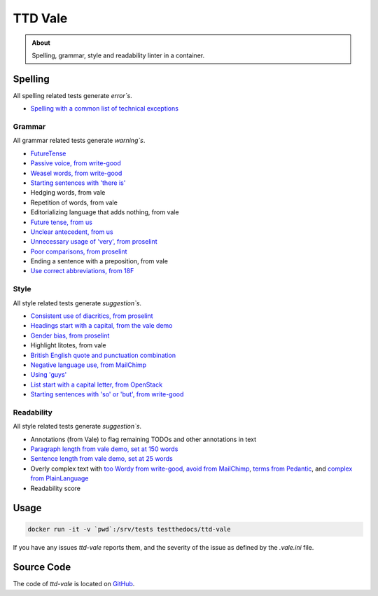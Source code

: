 ========
TTD Vale
========

.. admonition:: About

    Spelling, grammar, style and readability linter in a container.

Spelling
========

All spelling related tests generate *error`s*.

- `Spelling with a common list of technical exceptions <https://github.com/testthedocs/vale-styles/blob/master/ttd/Spelling.yml>`_

Grammar
-------

All grammar related tests generate *warning`s*.

- `FutureTense <https://github.com/testthedocs/vale-styles/blob/master/ttd/FutureTense.yml>`_
- `Passive voice, from write-good <https://github.com/testthedocs/vale-styles/blob/master/write-good/Passive.yml>`_
- `Weasel words, from write-good <https://github.com/testthedocs/vale-styles/blob/master/write-good/Weasel.yml>`_
- `Starting sentences with 'there is' <https://github.com/testthedocs/vale-styles/blob/master/write-good/ThereIs.yml>`_
- Hedging words, from vale
- Repetition of words, from vale
- Editorializing language that adds nothing, from vale
- `Future tense, from us <https://github.com/testthedocs/vale-styles/blob/master/ttd/FutureTense.yml>`_
- `Unclear antecedent, from us <https://github.com/testthedocs/vale-styles/blob/master/ttd/UnclearAntecedent.yml>`_
- `Unnecessary usage of 'very', from proselint <https://github.com/testthedocs/vale-styles/blob/master/proselint/Very.yml>`_
- `Poor comparisons, from proselint <https://github.com/testthedocs/vale-styles/blob/master/proselint/Uncomparables.yml>`_
- Ending a sentence with a preposition, from vale
- `Use correct abbreviations, from 18F <https://github.com/errata-ai/vale/blob/master/styles/18F/Abbreviations.yml>`_

Style
-----

All style related tests generate *suggestion`s*.

- `Consistent use of diacritics, from proselint <https://github.com/testthedocs/vale-styles/blob/master/proselint/Diacritical.yml>`_
- `Headings start with a capital, from the vale demo <https://github.com/errata-ai/vale/blob/master/styles/demo/HeadingStartsWithCapital.yml>`_
- `Gender bias, from proselint <https://github.com/testthedocs/vale-styles/blob/master/proselint/GenderBias.yml>`_
- Highlight litotes, from vale
- `British English quote and punctuation combination <https://github.com/errata-ai/vale/blob/master/styles/18F/Quotes.yml>`_
- `Negative language use, from MailChimp <https://github.com/errata-ai/vale/blob/master/styles/MailChimp/Negative.yml>`_
- `Using 'guys' <https://github.com/errata-ai/vale/blob/master/styles/Pedantic/Guys.yml>`_
- `List start with a capital letter, from OpenStack <https://github.com/errata-ai/vale/blob/master/styles/OpenStack/ListStart.yml>`_
- `Starting sentences with 'so' or 'but', from write-good <https://github.com/testthedocs/vale-styles/blob/master/write-good/So.yml>`_

Readability
-----------

All style related tests generate *suggestion`s*.

- Annotations (from Vale) to flag remaining TODOs and other annotations in text
- `Paragraph length from vale demo, set at 150 words <https://github.com/errata-ai/vale/blob/master/styles/demo/ParagraphLength.yml>`_
- `Sentence length from vale demo, set at 25 words <https://github.com/errata-ai/vale/blob/master/styles/demo/SentenceLength.yml>`_
- Overly complex text with `too Wordy from write-good <https://github.com/testthedocs/vale-styles/blob/master/write-good/TooWordy.yml>`_, `avoid from MailChimp <https://github.com/errata-ai/vale/blob/master/styles/MailChimp/Avoid.yml>`_, `terms from Pedantic <https://github.com/errata-ai/vale/blob/master/styles/Pedantic/Terms.yml>`_, and `complex from PlainLanguage <https://github.com/errata-ai/vale/blob/master/styles/PlainLanguage/ComplexWords.yml>`_
- Readability score

Usage
=====

.. code-block:: console

   docker run -it -v `pwd`:/srv/tests testthedocs/ttd-vale


If you have any issues `ttd-vale` reports them, and the severity of the issue as defined by the `.vale.ini` file.

.. image:: _static/ttd-vale.png

Source Code
===========

The code of `ttd-vale` is located on `GitHub <https://github.com/testthedocs/rakpart/tree/master/ttd-vale>`_.
